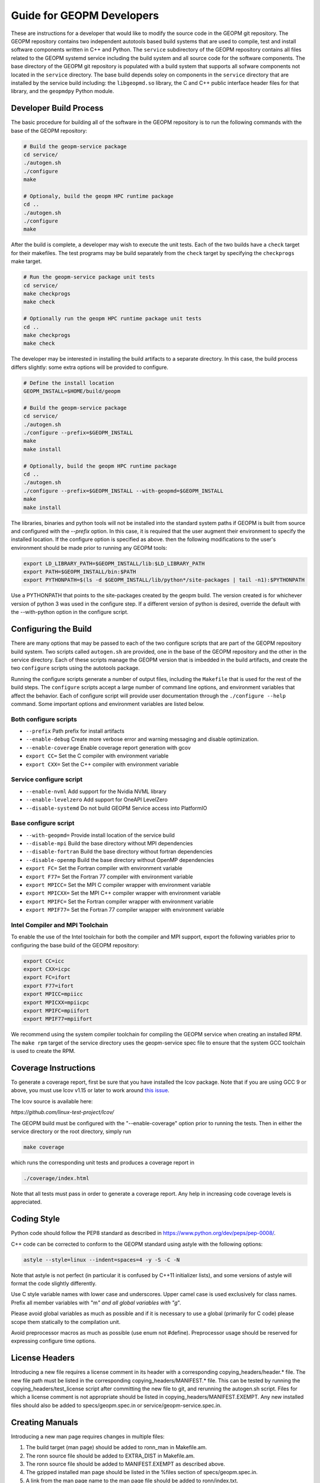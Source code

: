 
Guide for GEOPM Developers
==========================

These are instructions for a developer that would like to modify the
source code in the GEOPM git repository.  The GEOPM repository
contains two independent autotools based build systems that are used
to compile, test and install software components written in C++ and
Python.  The ``service`` subdirectory of the GEOPM repository contains
all files related to the GEOPM systemd service including the build
system and all source code for the software components.  The base
directory of the GEOPM git repository is populated with a build system
that supports all sofware components not located in the ``service``
directory.  The base build depends soley on components in the
``service`` directory that are installed by the service build
including: the ``libgeopmd.so`` library, the C and C++ public
interface header files for that library, and the ``geopmdpy`` Python
module.


Developer Build Process
-----------------------

The basic procedure for building all of the software in the GEOPM
repository is to run the following commands with the base of the GEOPM
repository:

.. code-block:: bash

    # Build the geopm-service package
    cd service/
    ./autogen.sh
    ./configure
    make

    # Optionaly, build the geopm HPC runtime package
    cd ..
    ./autogen.sh
    ./configure
    make


After the build is complete, a developer may wish to execute the unit
tests.  Each of the two builds have a ``check`` target for their
makefiles.  The test programs may be build separately from the
``check`` target by specifying the ``checkprogs`` make target.

.. code-block:: bash

    # Run the geopm-service package unit tests
    cd service/
    make checkprogs
    make check

    # Optionally run the geopm HPC runtime package unit tests
    cd ..
    make checkprogs
    make check


The developer may be interested in installing the build artifacts to a
separate directory.  In this case, the build process differs slightly:
some extra options will be provided to configure.

.. code-block:: bash

    # Define the install location
    GEOPM_INSTALL=$HOME/build/geopm

    # Build the geopm-service package
    cd service/
    ./autogen.sh
    ./configure --prefix=$GEOPM_INSTALL
    make
    make install

    # Optionally, build the geopm HPC runtime package
    cd ..
    ./autogen.sh
    ./configure --prefix=$GEOPM_INSTALL --with-geopmd=$GEOPM_INSTALL
    make
    make install


The libraries, binaries and python tools will not be installed into
the standard system paths if GEOPM is built from source and configured
with the `--prefix` option.  In this case, it is required that the
user augment their environment to specify the installed location.  If
the configure option is specified as above. then the following
modifications to the user's environment should be made prior to
running any GEOPM tools:

.. code-block:: bash

    export LD_LIBRARY_PATH=$GEOPM_INSTALL/lib:$LD_LIBRARY_PATH
    export PATH=$GEOPM_INSTALL/bin:$PATH
    export PYTHONPATH=$(ls -d $GEOPM_INSTALL/lib/python*/site-packages | tail -n1):$PYTHONPATH


Use a PYTHONPATH that points to the site-packages created by the geopm
build.  The version created is for whichever version of python 3 was
used in the configure step.  If a different version of python is
desired, override the default with the --with-python option in the
configure script.


Configuring the Build
---------------------

There are many options that may be passed to each of the two configure
scripts that are part of the GEOPM repository build system.  Two
scripts called ``autogen.sh`` are provided, one in the base of the
GEOPM repository and the other in the service directory.  Each of
these scripts manage the GEOPM version that is imbedded in the build
artifacts, and create the two ``configure`` scripts using the
autotools package.

Running the configure scripts generate a number of output files,
including the ``Makefile`` that is used for the rest of the build
steps.  The ``configure`` scripts accept a large number of command
line options, and environment variables that affect the behavior.
Each of configure script will provide user documentation through the
``./configure --help`` command.  Some important options and
environment variables are listed below.

Both configure scripts
^^^^^^^^^^^^^^^^^^^^^^

* ``--prefix``
  Path prefix for install artifacts

* ``--enable-debug``
  Create more verbose error and warning messaging and disable
  optimization.

* ``--enable-coverage``
  Enable coverage report generation with gcov

* ``export CC=``
  Set the C compiler with environment variable

* ``export CXX=``
  Set the C++ compiler with environment variable


Service configure script
^^^^^^^^^^^^^^^^^^^^^^^^

* ``--enable-nvml``
  Add support for the Nvidia NVML library

* ``--enable-levelzero``
  Add support for OneAPI LevelZero

* ``--disable-systemd``
  Do not build GEOPM Service access into PlatformIO


Base configure script
^^^^^^^^^^^^^^^^^^^^^

* ``--with-geopmd=``
  Provide install location of the service build

* ``--disable-mpi``
  Build the base directory without MPI dependencies

* ``--disable-fortran``
  Build the base directory without fortran dependencies

* ``--disable-openmp``
  Build the base directory without OpenMP dependencies

* ``export FC=``
  Set the Fortran compiler with environment variable

* ``export F77=``
  Set the Fortran 77 compiler with environment variable

* ``export MPICC=``
  Set the MPI C compiler wrapper with environment variable

* ``export MPICXX=``
  Set the MPI C++ compiler wrapper with environment variable

* ``export MPIFC=``
  Set the Fortran compiler wrapper with environment variable

* ``export MPIF77=``
  Set the Fortran 77 compiler wrapper with environment variable


Intel Compiler and MPI Toolchain
^^^^^^^^^^^^^^^^^^^^^^^^^^^^^^^^
To enable the use of the Intel toolchain for both the compiler and MPI support, export
the following variables prior to configuring the base build of the GEOPM repository:

.. code-block:: bash

    export CC=icc
    export CXX=icpc
    export FC=ifort
    export F77=ifort
    export MPICC=mpiicc
    export MPICXX=mpiicpc
    export MPIFC=mpiifort
    export MPIF77=mpiifort

We recommend using the system compiler toolchain for compiling the
GEOPM service when creating an installed RPM.  The ``make rpm`` target
of the service directory uses the geopm-service spec file to ensure
that the system GCC toolchain is used to create the RPM.


Coverage Instructions
---------------------

To generate a coverage report, first be sure that you have installed
the lcov package.  Note that if you are using GCC 9 or above, you must
use lcov v1.15 or later to work around `this issue
<https://github.com/linux-test-project/lcov/issues/58>`_.

The lcov source is available here:

`https://github.com/linux-test-project/lcov/`

The GEOPM build must be configured with the "--enable-coverage" option
prior to running the tests.  Then in either the service directory or
the root directory, simply run

.. code-block::

   make coverage


which runs the corresponding unit tests and produces a coverage report in

.. code-block::

   ./coverage/index.html


Note that all tests must pass in order to generate a coverage report.
Any help in increasing code coverage levels is appreciated.


Coding Style
------------

Python code should follow the PEP8 standard as described in
https://www.python.org/dev/peps/pep-0008/.

C++ code can be corrected to conform to the GEOPM standard
using astyle with the following options:

.. code-block::

   astyle --style=linux --indent=spaces=4 -y -S -C -N


Note that astyle is not perfect (in particular it is confused by C++11
initializer lists), and some versions of astyle will format the code
slightly differently.

Use C style variable names with lower case and underscores.  Upper
camel case is used exclusively for class names.  Prefix all member
variables with "m\ *" and all global variables with "g*\ ".

Please avoid global variables as much as possible and if it is
necessary to use a global (primarily for C code) please scope them
statically to the compilation unit.

Avoid preprocessor macros as much as possible (use enum not #define).
Preprocessor usage should be reserved for expressing configure time
options.


License Headers
---------------

Introducing a new file requires a license comment in its header with a
corresponding copying_headers/header.\ * file.  The new file path must
be listed in the corresponding copying_headers/MANIFEST.* file.  This
can be tested by running the copying_headers/test_license script after
committing the new file to git, and rerunning the autogen.sh script.
Files for which a license comment is not appropriate should be listed
in copying_headers/MANIFEST.EXEMPT.  Any new installed files should
also be added to specs/geopm.spec.in or service/geopm-service.spec.in.


Creating Manuals
----------------

Introducing a new man page requires changes in multiple files:


#.
   The build target (man page) should be added to ronn_man in
   Makefile.am.
#.
   The ronn source file should be added to EXTRA_DIST in Makefile.am.
#.
   The ronn source file should be added to MANIFEST.EXEMPT as
   described above.
#.
   The gzipped installed man page should be listed in the %files section of
   specs/geopm.spec.in.
#.
   A link from the man page name to the man page file should be added
   to ronn/index.txt.
#.
   A link to the new man page should be added to the SEE ALSO section of
   geopm.7.ronn and any other related man pages.
